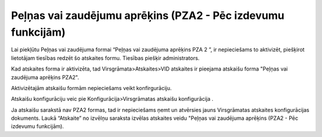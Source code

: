 .. 1040 =================================================================Peļņas vai zaudējumu aprēķins (PZA2 - Pēc izdevumu funkcijām)================================================================= 
Lai piekļūtu Peļņas vai zaudējuma formai “Peļņas vai zaudējuma
aprēķins PZA 2 ”, ir nepieciešams to aktivizēt, piešķirot lietotājam
tiesības redzēt šo atskaites formu. Tiesības piešķir administrators.




Kad atskaites forma ir aktivizēta, tad Virsgrāmata>Atskaites>VID
atskaites ir pieejama atskaišu forma "Peļņas vai zaudējuma aprēķins
PZA2".




Aktivizētajām atskaišu formām nepieciešams veikt konfirgurāciju.


Atskaišu konfigurāciju veic pie Konfigurācija>Virsgrāmatas atskaišu
konfigurācija .


Ja atskaišu sarakstā nav PZA2 formas, tad ir nepieciešams ņemt un
atvērsies jauns Virsgrāmatas atskaites konfigurācijas dokuments. Laukā
“Atskaite” no izvēlņu saraksta izvēlas atskaites veidu "Peļņas vai
zaudējuma aprēķins (PZA2 - Pēc izdevumu funkcijām).















 